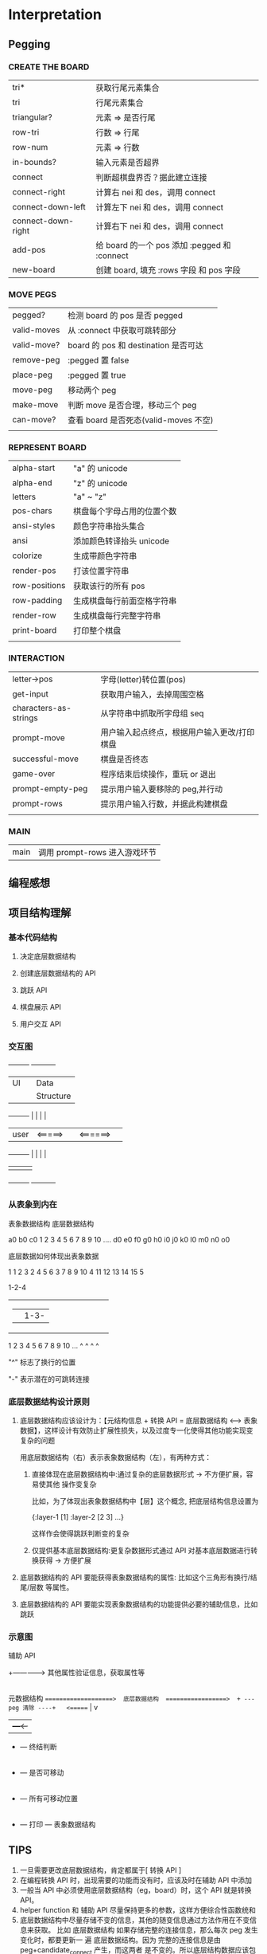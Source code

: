 * Interpretation


** Pegging

*** CREATE THE BOARD


| tri*               | 获取行尾元素集合                             |
| tri                | 行尾元素集合                                 |
| triangular?        | 元素 => 是否行尾                             |
| row-tri            | 行数 => 行尾                                 |
| row-num            | 元素 => 行数                                 |
| in-bounds?         | 输入元素是否超界                             |
| connect            | 判断超棋盘界否？据此建立连接                 |
| connect-right      | 计算右 nei 和 des，调用 connect              |
| connect-down-left  | 计算左下 nei 和 des，调用 connect            |
| connect-down-right | 计算右下 nei 和 des，调用 connect            |
| add-pos            | 给 board 的一个 pos 添加 :pegged 和 :connect |
| new-board          | 创建 board, 填充 :rows 字段 和 pos 字段      |

*** MOVE PEGS


| pegged?       | 检测 board 的 pos 是否 pegged         |
| valid-moves   | 从 :connect 中获取可跳转部分          |
| valid-move?   | board 的 pos 和 destination 是否可达  |
| remove-peg    | :pegged 置 false                      |
| place-peg     | :pegged 置 true                       |
| move-peg      | 移动两个 peg                          |
| make-move     | 判断 move 是否合理，移动三个 peg      |
| can-move?     | 查看 board 是否死态(valid-moves 不空) |
|               |                                       |


*** REPRESENT BOARD


| alpha-start   | "a" 的 unicode             |
| alpha-end     | "z" 的 unicode             |
| letters       | "a" ~ "z"                  |
| pos-chars     | 棋盘每个字母占用的位置个数 |
| ansi-styles   | 颜色字符串抬头集合         |
| ansi          | 添加颜色转译抬头 unicode   |
| colorize      | 生成带颜色字符串           |
| render-pos    | 打该位置字符串             |
| row-positions | 获取该行的所有 pos         |
| row-padding   | 生成棋盘每行前面空格字符串 |
| render-row    | 生成棋盘每行完整字符串     |
| print-board   | 打印整个棋盘               |
|               |                            |


*** INTERACTION


| letter->pos           | 字母(letter)转位置(pos)                     |
| get-input             | 获取用户输入，去掉周围空格                  |
| characters-as-strings | 从字符串中抓取所字母组 seq                  |
| prompt-move           | 用户输入起点终点，根据用户输入更改/打印棋盘 |
| successful-move       | 棋盘是否终态                                |
| game-over             | 程序结束后续操作，重玩 or 退出              |
| prompt-empty-peg      | 提示用户输入要移除的 peg,并行动             |
| prompt-rows           | 提示用户输入行数，并据此构建棋盘            |
|                       |                                             |


*** MAIN

| main | 调用 prompt-rows 进入游戏环节 |



** 编程感想

** 项目结构理解


*** 基本代码结构

1. 决定底层数据结构

2. 创建底层数据结构的 API

3. 跳跃 API

4. 棋盘展示 API

5. 用户交互 API


*** 交互图




                      +---------+           +-----------+
                      | UI      |           | Data      |
                      |         |           | Structure |
+---------+           |         |           |           |
|  user   |  <=====>  |         | <======>  |           |
+---------+           |         |           |           |
                      |         |           |           |
                      +---------+           +-----------+



*** 从表象到内在


    表象数据结构                         底层数据结构

      a0
     b0 c0                         1 2 3 4 5 6 7 8 9 10 ....
   d0 e0 f0
  g0 h0 i0 j0
k0 l0 m0 n0 o0




底层数据如何体现出表象数据


               1               1
             2   3             2
           4   5   6           3
         7   8   9   10        4
       11  12  13  14  15      5


               1-2-4
+----+---------+
|    |         |         1-3-6
+---------+--------------+
|    |    |    |         |
1    2    3    4    5    6    7    8    9    10 ...
^         ^              ^                   ^


"^" 标志了换行的位置

"-" 表示潜在的可跳转连接


*** 底层数据结构设计原则

1. 底层数据结构应该设计为：【元结构信息 + 转换 API = 底层数据结构 <----> 表象
   数据】，这样设计有效防止扩展性损失，以及过度专一化使得其他功能实现变复杂的问题

   用底层数据结构（右）表示表象数据结构（左），有两种方式：

   1. 直接体现在底层数据结构中:通过复杂的底层数据形式 -> 不方便扩展，容易使其他
      操作变复杂

      比如，为了体现出表象数据结构中【层】这个概念, 把底层结构信息设置为

      {:layer-1 [1] :layer-2 [2 3] ...}

      这样作会使得跳跃判断变的复杂

   2. 仅提供基本底层数据结构:更复杂数据形式通过 API 对基本底层数据进行转换获得
      -> 方便扩展

2. 底层数据结构的 API 要能获得表象数据结构的属性: 比如这个三角形有换行/结尾/层数
   等属性。
3. 底层数据结构的 API 要能实现表象数据结构的功能提供必要的辅助信息，比如跳跃




*** 示意图


        辅助 API
     +-------------> 其他属性验证信息，获取属性等
     |
     |
     |
     |
     |
     |
     |
     |
     |                                                      更改
     |                                    +------------------------------------------------+                                    
     |                                    |                                                |                                    
     |                                    |                             + --- peg 跳跃 ----+             +-->--+  <=====  用户 
     |             转换 API               v          功能 API           |                  |      选择   ^     |
  元数据结构   ====================>  底层数据结构  =================>  + --- peg 清除 ----+   <======   |     v
                                                                        |                                +---<-+
                                                                        + --- 终结判断 
                                                                        |
                                                                        + --- 是否可移动
                                                                        |
                                                                        + --- 所有可移动位置
                                                                        |
                                                                        + --- 打印 --- 表象数据结构

                                                                       
** TIPS

1. 一旦需要更改底层数据结构，肯定都属于[ 转换 API ]
2. 在编程转换 API 时，出现需要的功能而没有时，应该及时在辅助 API 中添加
3. 一般当 API 中必须使用底层数据结构（eg，board）时，这个 API 就是转换 API。
4. helper function 和 辅助 API 尽量保持更多的参数，这样方便综合性函数统和
5. 底层数据结构中尽量存储不变的信息，其他的随变信息通过方法作用在不变信息来获取。
   比如 底层数据结构 如果存储完整的连接信息，那么每次 peg 发生变化时，都要更新一
   遍 底层数据结构。因为 完整的连接信息是由 peg+candidate_connect 产生，而这两者
   是不变的。所以底层结构数据应该包含 peg 和 candidate_connect 两个信息。完整的
   连接信息通过定义一个函数来获取。
    




